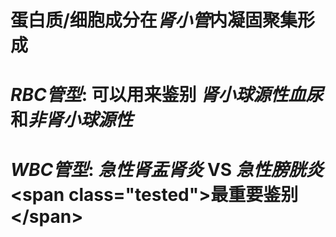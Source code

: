 :PROPERTIES:
:ID: 0C6DF0C3-52E9-4794-A7A4-E72442680296
:END:

* 蛋白质/细胞成分在[[肾小管]]内凝固聚集形成
* [[RBC管型]]: 可以用来鉴别 [[肾小球源性血尿]]和[[非肾小球源性]]
* [[WBC管型]]: [[急性肾盂肾炎]] VS [[急性膀胱炎]] <span class="tested">最重要鉴别</span>